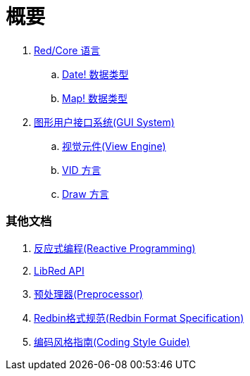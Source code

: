 = 概要

. link:README.adoc[Red/Core 语言]
.. link:date.adoc[Date! 数据类型]
.. link:map.adoc[Map! 数据类型]

. link:gui.adoc[图形用户接口系统(GUI System)]
.. link:view.adoc[视觉元件(View Engine)]
.. link:vid.adoc[VID 方言]
.. link:draw.adoc[Draw 方言]

### 其他文档

. link:reactivity.adoc[反应式编程(Reactive Programming)]
. link:libred.adoc[LibRed API]
. link:preprocessor.adoc[预处理器(Preprocessor)]
. link:redbin.adoc[Redbin格式规范(Redbin Format Specification)]
. link:style-guide.adoc[编码风格指南(Coding Style Guide)]
